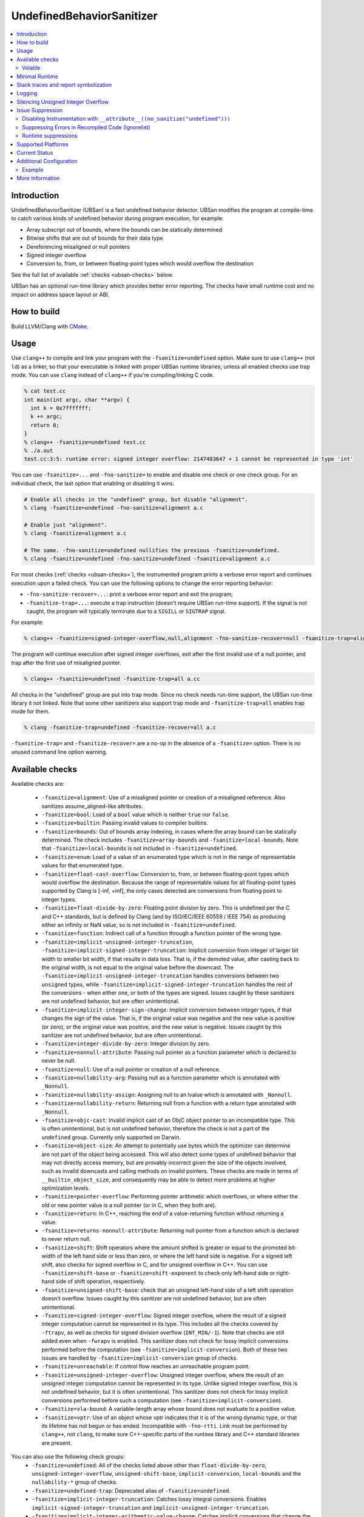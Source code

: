==========================
UndefinedBehaviorSanitizer
==========================

.. contents::
   :local:

Introduction
============

UndefinedBehaviorSanitizer (UBSan) is a fast undefined behavior detector.
UBSan modifies the program at compile-time to catch various kinds of undefined
behavior during program execution, for example:

* Array subscript out of bounds, where the bounds can be statically determined
* Bitwise shifts that are out of bounds for their data type
* Dereferencing misaligned or null pointers
* Signed integer overflow
* Conversion to, from, or between floating-point types which would
  overflow the destination

See the full list of available :ref:`checks <ubsan-checks>` below.

UBSan has an optional run-time library which provides better error reporting.
The checks have small runtime cost and no impact on address space layout or ABI.

How to build
============

Build LLVM/Clang with `CMake <https://llvm.org/docs/CMake.html>`_.

Usage
=====

Use ``clang++`` to compile and link your program with the ``-fsanitize=undefined``
option. Make sure to use ``clang++`` (not ``ld``) as a linker, so that your
executable is linked with proper UBSan runtime libraries, unless all enabled
checks use trap mode. You can use ``clang`` instead of ``clang++`` if you're
compiling/linking C code.

.. code-block:: console

  % cat test.cc
  int main(int argc, char **argv) {
    int k = 0x7fffffff;
    k += argc;
    return 0;
  }
  % clang++ -fsanitize=undefined test.cc
  % ./a.out
  test.cc:3:5: runtime error: signed integer overflow: 2147483647 + 1 cannot be represented in type 'int'

You can use ``-fsanitize=...`` and ``-fno-sanitize=`` to enable and disable one
check or one check group. For an individual check, the last option that enabling
or disabling it wins.

.. code-block:: console

  # Enable all checks in the "undefined" group, but disable "alignment".
  % clang -fsanitize=undefined -fno-sanitize=alignment a.c

  # Enable just "alignment".
  % clang -fsanitize=alignment a.c

  # The same. -fno-sanitize=undefined nullifies the previous -fsanitize=undefined.
  % clang -fsanitize=undefined -fno-sanitize=undefined -fsanitize=alignment a.c

For most checks (:ref:`checks <ubsan-checks>`), the instrumented program prints
a verbose error report and continues execution upon a failed check.
You can use the following options to change the error reporting behavior:

* ``-fno-sanitize-recover=...``: print a verbose error report and exit the program;
* ``-fsanitize-trap=...``: execute a trap instruction (doesn't require UBSan
  run-time support). If the signal is not caught, the program will typically
  terminate due to a ``SIGILL`` or ``SIGTRAP`` signal.

For example:

.. code-block:: console

  % clang++ -fsanitize=signed-integer-overflow,null,alignment -fno-sanitize-recover=null -fsanitize-trap=alignment a.cc

The program will continue execution after signed integer overflows, exit after
the first invalid use of a null pointer, and trap after the first use of misaligned
pointer.

.. code-block:: console

  % clang++ -fsanitize=undefined -fsanitize-trap=all a.cc

All checks in the "undefined" group are put into trap mode. Since no check
needs run-time support, the UBSan run-time library it not linked. Note that
some other sanitizers also support trap mode and ``-fsanitize-trap=all``
enables trap mode for them.

.. code-block:: console

  % clang -fsanitize-trap=undefined -fsanitize-recover=all a.c

``-fsanitize-trap=`` and ``-fsanitize-recover=`` are a no-op in the absence of
a ``-fsanitize=`` option. There is no unused command line option warning.

.. _ubsan-checks:

Available checks
================

Available checks are:

  -  ``-fsanitize=alignment``: Use of a misaligned pointer or creation
     of a misaligned reference. Also sanitizes assume_aligned-like attributes.
  -  ``-fsanitize=bool``: Load of a ``bool`` value which is neither
     ``true`` nor ``false``.
  -  ``-fsanitize=builtin``: Passing invalid values to compiler builtins.
  -  ``-fsanitize=bounds``: Out of bounds array indexing, in cases
     where the array bound can be statically determined. The check includes
     ``-fsanitize=array-bounds`` and ``-fsanitize=local-bounds``. Note that
     ``-fsanitize=local-bounds`` is not included in ``-fsanitize=undefined``.
  -  ``-fsanitize=enum``: Load of a value of an enumerated type which
     is not in the range of representable values for that enumerated
     type.
  -  ``-fsanitize=float-cast-overflow``: Conversion to, from, or
     between floating-point types which would overflow the
     destination. Because the range of representable values for all
     floating-point types supported by Clang is [-inf, +inf], the only
     cases detected are conversions from floating point to integer types.
  -  ``-fsanitize=float-divide-by-zero``: Floating point division by
     zero. This is undefined per the C and C++ standards, but is defined
     by Clang (and by ISO/IEC/IEEE 60559 / IEEE 754) as producing either an
     infinity or NaN value, so is not included in ``-fsanitize=undefined``.
  -  ``-fsanitize=function``: Indirect call of a function through a
     function pointer of the wrong type.
  -  ``-fsanitize=implicit-unsigned-integer-truncation``,
     ``-fsanitize=implicit-signed-integer-truncation``: Implicit conversion from
     integer of larger bit width to smaller bit width, if that results in data
     loss. That is, if the demoted value, after casting back to the original
     width, is not equal to the original value before the downcast.
     The ``-fsanitize=implicit-unsigned-integer-truncation`` handles conversions
     between two ``unsigned`` types, while
     ``-fsanitize=implicit-signed-integer-truncation`` handles the rest of the
     conversions - when either one, or both of the types are signed.
     Issues caught by these sanitizers are not undefined behavior,
     but are often unintentional.
  -  ``-fsanitize=implicit-integer-sign-change``: Implicit conversion between
     integer types, if that changes the sign of the value. That is, if the
     original value was negative and the new value is positive (or zero),
     or the original value was positive, and the new value is negative.
     Issues caught by this sanitizer are not undefined behavior,
     but are often unintentional.
  -  ``-fsanitize=integer-divide-by-zero``: Integer division by zero.
  -  ``-fsanitize=nonnull-attribute``: Passing null pointer as a function
     parameter which is declared to never be null.
  -  ``-fsanitize=null``: Use of a null pointer or creation of a null
     reference.
  -  ``-fsanitize=nullability-arg``: Passing null as a function parameter
     which is annotated with ``_Nonnull``.
  -  ``-fsanitize=nullability-assign``: Assigning null to an lvalue which
     is annotated with ``_Nonnull``.
  -  ``-fsanitize=nullability-return``: Returning null from a function with
     a return type annotated with ``_Nonnull``.
  -  ``-fsanitize=objc-cast``: Invalid implicit cast of an ObjC object pointer
     to an incompatible type. This is often unintentional, but is not undefined
     behavior, therefore the check is not a part of the ``undefined`` group.
     Currently only supported on Darwin.
  -  ``-fsanitize=object-size``: An attempt to potentially use bytes which
     the optimizer can determine are not part of the object being accessed.
     This will also detect some types of undefined behavior that may not
     directly access memory, but are provably incorrect given the size of
     the objects involved, such as invalid downcasts and calling methods on
     invalid pointers. These checks are made in terms of
     ``__builtin_object_size``, and consequently may be able to detect more
     problems at higher optimization levels.
  -  ``-fsanitize=pointer-overflow``: Performing pointer arithmetic which
     overflows, or where either the old or new pointer value is a null pointer
     (or in C, when they both are).
  -  ``-fsanitize=return``: In C++, reaching the end of a
     value-returning function without returning a value.
  -  ``-fsanitize=returns-nonnull-attribute``: Returning null pointer
     from a function which is declared to never return null.
  -  ``-fsanitize=shift``: Shift operators where the amount shifted is
     greater or equal to the promoted bit-width of the left hand side
     or less than zero, or where the left hand side is negative. For a
     signed left shift, also checks for signed overflow in C, and for
     unsigned overflow in C++. You can use ``-fsanitize=shift-base`` or
     ``-fsanitize=shift-exponent`` to check only left-hand side or
     right-hand side of shift operation, respectively.
  -  ``-fsanitize=unsigned-shift-base``: check that an unsigned left-hand side of
     a left shift operation doesn't overflow. Issues caught by this sanitizer are
     not undefined behavior, but are often unintentional.
  -  ``-fsanitize=signed-integer-overflow``: Signed integer overflow, where the
     result of a signed integer computation cannot be represented in its type.
     This includes all the checks covered by ``-ftrapv``, as well as checks for
     signed division overflow (``INT_MIN/-1``). Note that checks are still
     added even when ``-fwrapv`` is enabled. This sanitizer does not check for
     lossy implicit conversions performed before the computation (see
     ``-fsanitize=implicit-conversion``). Both of these two issues are handled
     by ``-fsanitize=implicit-conversion`` group of checks.
  -  ``-fsanitize=unreachable``: If control flow reaches an unreachable
     program point.
  -  ``-fsanitize=unsigned-integer-overflow``: Unsigned integer overflow, where
     the result of an unsigned integer computation cannot be represented in its
     type. Unlike signed integer overflow, this is not undefined behavior, but
     it is often unintentional. This sanitizer does not check for lossy implicit
     conversions performed before such a computation
     (see ``-fsanitize=implicit-conversion``).
  -  ``-fsanitize=vla-bound``: A variable-length array whose bound
     does not evaluate to a positive value.
  -  ``-fsanitize=vptr``: Use of an object whose vptr indicates that it is of
     the wrong dynamic type, or that its lifetime has not begun or has ended.
     Incompatible with ``-fno-rtti``. Link must be performed by ``clang++``, not
     ``clang``, to make sure C++-specific parts of the runtime library and C++
     standard libraries are present.

You can also use the following check groups:
  -  ``-fsanitize=undefined``: All of the checks listed above other than
     ``float-divide-by-zero``, ``unsigned-integer-overflow``, ``unsigned-shift-base``,
     ``implicit-conversion``, ``local-bounds`` and the ``nullability-*`` group
     of checks.
  -  ``-fsanitize=undefined-trap``: Deprecated alias of
     ``-fsanitize=undefined``.
  -  ``-fsanitize=implicit-integer-truncation``: Catches lossy integral
     conversions. Enables ``implicit-signed-integer-truncation`` and
     ``implicit-unsigned-integer-truncation``.
  -  ``-fsanitize=implicit-integer-arithmetic-value-change``: Catches implicit
     conversions that change the arithmetic value of the integer. Enables
     ``implicit-signed-integer-truncation`` and ``implicit-integer-sign-change``.
  -  ``-fsanitize=implicit-conversion``: Checks for suspicious
     behavior of implicit conversions. Enables
     ``implicit-unsigned-integer-truncation``,
     ``implicit-signed-integer-truncation``, and
     ``implicit-integer-sign-change``.
  -  ``-fsanitize=integer``: Checks for undefined or suspicious integer
     behavior (e.g. unsigned integer overflow).
     Enables ``signed-integer-overflow``, ``unsigned-integer-overflow``,
     ``unsigned-shift-base``, ``shift``, ``integer-divide-by-zero``,
     ``implicit-unsigned-integer-truncation``,
     ``implicit-signed-integer-truncation``, and
     ``implicit-integer-sign-change``.
  -  ``-fsanitize=nullability``: Enables ``nullability-arg``,
     ``nullability-assign``, and ``nullability-return``. While violating
     nullability does not have undefined behavior, it is often unintentional,
     so UBSan offers to catch it.

Volatile
--------

The ``null``, ``alignment``, ``object-size``, ``local-bounds``, and ``vptr`` checks do not apply
to pointers to types with the ``volatile`` qualifier.

Minimal Runtime
===============

There is a minimal UBSan runtime available suitable for use in production
environments. This runtime has a small attack surface. It only provides very
basic issue logging and deduplication, and does not support ``-fsanitize=vptr``
checking.

To use the minimal runtime, add ``-fsanitize-minimal-runtime`` to the clang
command line options. For example, if you're used to compiling with
``-fsanitize=undefined``, you could enable the minimal runtime with
``-fsanitize=undefined -fsanitize-minimal-runtime``.

Stack traces and report symbolization
=====================================
If you want UBSan to print symbolized stack trace for each error report, you
will need to:

#. Compile with ``-g`` and ``-fno-omit-frame-pointer`` to get proper debug
   information in your binary.
#. Run your program with environment variable
   ``UBSAN_OPTIONS=print_stacktrace=1``.
#. Make sure ``llvm-symbolizer`` binary is in ``PATH``.

Logging
=======

The default log file for diagnostics is "stderr". To log diagnostics to another
file, you can set ``UBSAN_OPTIONS=log_path=...``.

Silencing Unsigned Integer Overflow
===================================
To silence reports from unsigned integer overflow, you can set
``UBSAN_OPTIONS=silence_unsigned_overflow=1``.  This feature, combined with
``-fsanitize-recover=unsigned-integer-overflow``, is particularly useful for
providing fuzzing signal without blowing up logs.

Issue Suppression
=================

UndefinedBehaviorSanitizer is not expected to produce false positives.
If you see one, look again; most likely it is a true positive!

Disabling Instrumentation with ``__attribute__((no_sanitize("undefined")))``
----------------------------------------------------------------------------

You disable UBSan checks for particular functions with
``__attribute__((no_sanitize("undefined")))``. You can use all values of
``-fsanitize=`` flag in this attribute, e.g. if your function deliberately
contains possible signed integer overflow, you can use
``__attribute__((no_sanitize("signed-integer-overflow")))``.

This attribute may not be
supported by other compilers, so consider using it together with
``#if defined(__clang__)``.

Suppressing Errors in Recompiled Code (Ignorelist)
--------------------------------------------------

UndefinedBehaviorSanitizer supports ``src`` and ``fun`` entity types in
:doc:`SanitizerSpecialCaseList`, that can be used to suppress error reports
in the specified source files or functions.

Runtime suppressions
--------------------

Sometimes you can suppress UBSan error reports for specific files, functions,
or libraries without recompiling the code. You need to pass a path to
suppression file in a ``UBSAN_OPTIONS`` environment variable.

.. code-block:: bash

    UBSAN_OPTIONS=suppressions=MyUBSan.supp

You need to specify a :ref:`check <ubsan-checks>` you are suppressing and the
bug location. For example:

.. code-block:: bash

  signed-integer-overflow:file-with-known-overflow.cpp
  alignment:function_doing_unaligned_access
  vptr:shared_object_with_vptr_failures.so

There are several limitations:

* Sometimes your binary must have enough debug info and/or symbol table, so
  that the runtime could figure out source file or function name to match
  against the suppression.
* It is only possible to suppress recoverable checks. For the example above,
  you can additionally pass
  ``-fsanitize-recover=signed-integer-overflow,alignment,vptr``, although
  most of UBSan checks are recoverable by default.
* Check groups (like ``undefined``) can't be used in suppressions file, only
  fine-grained checks are supported.

Supported Platforms
===================

UndefinedBehaviorSanitizer is supported on the following operating systems:

* Android
* Linux
* NetBSD
* FreeBSD
* OpenBSD
* macOS
* Windows

The runtime library is relatively portable and platform independent. If the OS
you need is not listed above, UndefinedBehaviorSanitizer may already work for
it, or could be made to work with a minor porting effort.

Current Status
==============

UndefinedBehaviorSanitizer is available on selected platforms starting from LLVM
3.3. The test suite is integrated into the CMake build and can be run with
``check-ubsan`` command.

Additional Configuration
========================

UndefinedBehaviorSanitizer adds static check data for each check unless it is
in trap mode. This check data includes the full file name. The option
``-fsanitize-undefined-strip-path-components=N`` can be used to trim this
information. If ``N`` is positive, file information emitted by
UndefinedBehaviorSanitizer will drop the first ``N`` components from the file
path. If ``N`` is negative, the last ``N`` components will be kept.

Example
-------

For a file called ``/code/library/file.cpp``, here is what would be emitted:

* Default (No flag, or ``-fsanitize-undefined-strip-path-components=0``): ``/code/library/file.cpp``
* ``-fsanitize-undefined-strip-path-components=1``: ``code/library/file.cpp``
* ``-fsanitize-undefined-strip-path-components=2``: ``library/file.cpp``
* ``-fsanitize-undefined-strip-path-components=-1``: ``file.cpp``
* ``-fsanitize-undefined-strip-path-components=-2``: ``library/file.cpp``

More Information
================

* From Oracle blog, including a discussion of error messages:
  `Improving Application Security with UndefinedBehaviorSanitizer (UBSan) and GCC
  <https://blogs.oracle.com/linux/improving-application-security-with-undefinedbehaviorsanitizer-ubsan-and-gcc>`_
* From LLVM project blog:
  `What Every C Programmer Should Know About Undefined Behavior
  <http://blog.llvm.org/2011/05/what-every-c-programmer-should-know.html>`_
* From John Regehr's *Embedded in Academia* blog:
  `A Guide to Undefined Behavior in C and C++
  <https://blog.regehr.org/archives/213>`_
